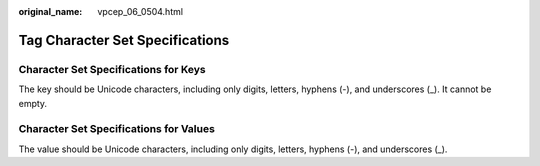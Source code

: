 :original_name: vpcep_06_0504.html

.. _vpcep_06_0504:

Tag Character Set Specifications
================================

Character Set Specifications for Keys
-------------------------------------

The key should be Unicode characters, including only digits, letters, hyphens (-), and underscores (_). It cannot be empty.

Character Set Specifications for Values
---------------------------------------

The value should be Unicode characters, including only digits, letters, hyphens (-), and underscores (_).
